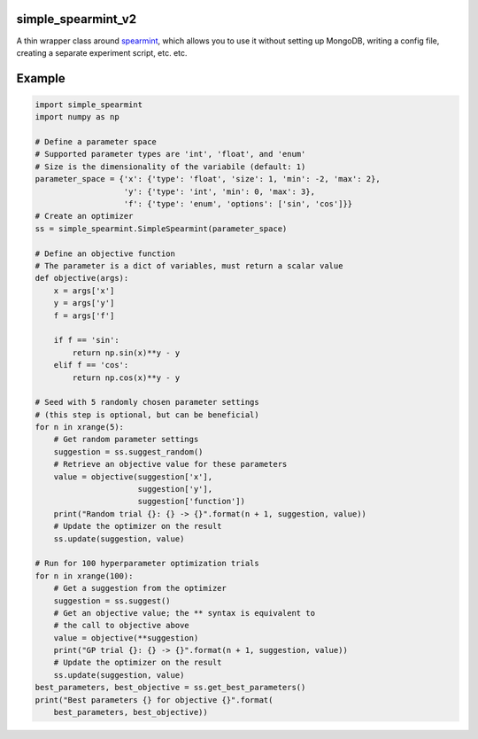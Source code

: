 simple_spearmint_v2
----------------

A thin wrapper class around `spearmint <https://github.com/HIPS/Spearmint>`_,
which allows you to use it without setting up MongoDB, writing a config file,
creating a separate experiment script, etc. etc.

Example
-------

.. code-block:: python

  import simple_spearmint
  import numpy as np

  # Define a parameter space
  # Supported parameter types are 'int', 'float', and 'enum'
  # Size is the dimensionality of the variabile (default: 1)
  parameter_space = {'x': {'type': 'float', 'size': 1, 'min': -2, 'max': 2},
                     'y': {'type': 'int', 'min': 0, 'max': 3},
                     'f': {'type': 'enum', 'options': ['sin', 'cos']}}
  # Create an optimizer
  ss = simple_spearmint.SimpleSpearmint(parameter_space)

  # Define an objective function
  # The parameter is a dict of variables, must return a scalar value
  def objective(args):
      x = args['x']
      y = args['y']
      f = args['f']
      
      if f == 'sin':
          return np.sin(x)**y - y
      elif f == 'cos':
          return np.cos(x)**y - y

  # Seed with 5 randomly chosen parameter settings
  # (this step is optional, but can be beneficial)
  for n in xrange(5):
      # Get random parameter settings
      suggestion = ss.suggest_random()
      # Retrieve an objective value for these parameters
      value = objective(suggestion['x'],
                        suggestion['y'],
                        suggestion['function'])
      print("Random trial {}: {} -> {}".format(n + 1, suggestion, value))
      # Update the optimizer on the result
      ss.update(suggestion, value)

  # Run for 100 hyperparameter optimization trials
  for n in xrange(100):
      # Get a suggestion from the optimizer
      suggestion = ss.suggest()
      # Get an objective value; the ** syntax is equivalent to
      # the call to objective above
      value = objective(**suggestion)
      print("GP trial {}: {} -> {}".format(n + 1, suggestion, value))
      # Update the optimizer on the result
      ss.update(suggestion, value)
  best_parameters, best_objective = ss.get_best_parameters()
  print("Best parameters {} for objective {}".format(
      best_parameters, best_objective))
